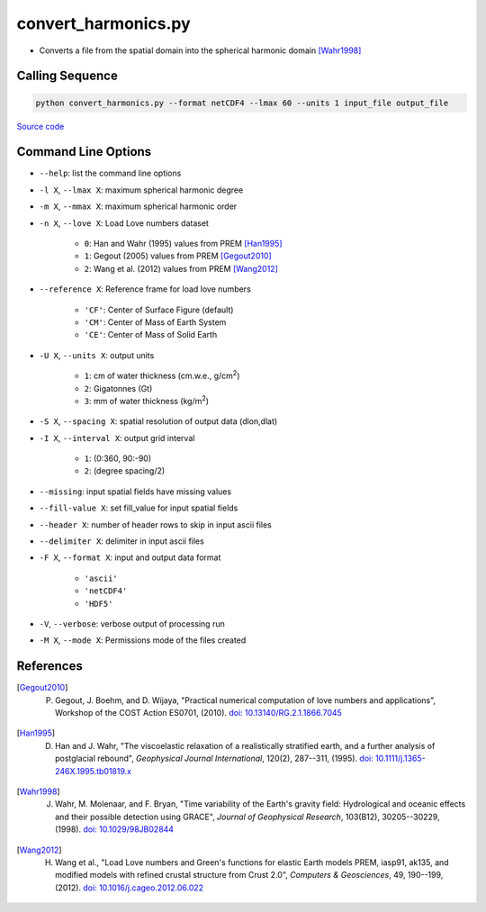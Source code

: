 ====================
convert_harmonics.py
====================

- Converts a file from the spatial domain into the spherical harmonic domain [Wahr1998]_

Calling Sequence
################

.. code-block:: bash

     python convert_harmonics.py --format netCDF4 --lmax 60 --units 1 input_file output_file

`Source code`__

.. __: https://github.com/tsutterley/read-GRACE-harmonics/blob/main/convert_harmonics.py

Command Line Options
####################

- ``--help``: list the command line options
- ``-l X``, ``--lmax X``: maximum spherical harmonic degree
- ``-m X``, ``--mmax X``: maximum spherical harmonic order
- ``-n X``, ``--love X``: Load Love numbers dataset

     * ``0``: Han and Wahr (1995) values from PREM [Han1995]_
     * ``1``: Gegout (2005) values from PREM [Gegout2010]_
     * ``2``: Wang et al. (2012) values from PREM [Wang2012]_
- ``--reference X``: Reference frame for load love numbers

     * ``'CF'``: Center of Surface Figure (default)
     * ``'CM'``: Center of Mass of Earth System
     * ``'CE'``: Center of Mass of Solid Earth
- ``-U X``, ``--units X``: output units

     * ``1``: cm of water thickness (cm.w.e., g/cm\ :sup:`2`)
     * ``2``: Gigatonnes (Gt)
     * ``3``: mm of water thickness (kg/m\ :sup:`2`)
- ``-S X``, ``--spacing X``: spatial resolution of output data (dlon,dlat)
- ``-I X``, ``--interval X``: output grid interval

     * ``1``: (0:360, 90:-90)
     * ``2``: (degree spacing/2)
- ``--missing``: input spatial fields have missing values
- ``--fill-value X``: set fill_value for input spatial fields
- ``--header X``: number of header rows to skip in input ascii files
- ``--delimiter X``: delimiter in input ascii files
- ``-F X``, ``--format X``: input and output data format

     * ``'ascii'``
     * ``'netCDF4'``
     * ``'HDF5'``
- ``-V``, ``--verbose``: verbose output of processing run
- ``-M X``, ``--mode X``: Permissions mode of the files created

References
##########

.. [Gegout2010] P. Gegout, J. Boehm, and D. Wijaya, "Practical numerical computation of love numbers and applications", Workshop of the COST Action ES0701, (2010). `doi: 10.13140/RG.2.1.1866.7045 <https://doi.org/10.13140/RG.2.1.1866.7045>`_

.. [Han1995] D. Han and J. Wahr, "The viscoelastic relaxation of a realistically stratified earth, and a further analysis of postglacial rebound", *Geophysical Journal International*, 120(2), 287--311, (1995). `doi: 10.1111/j.1365-246X.1995.tb01819.x <https://doi.org/10.1111/j.1365-246X.1995.tb01819.x>`_

.. [Wahr1998] J. Wahr, M. Molenaar, and F. Bryan, "Time variability of the Earth's gravity field: Hydrological and oceanic effects and their possible detection using GRACE", *Journal of Geophysical Research*, 103(B12), 30205--30229, (1998). `doi: 10.1029/98JB02844 <https://doi.org/10.1029/98JB02844>`_

.. [Wang2012] H. Wang et al., "Load Love numbers and Green's functions for elastic Earth models PREM, iasp91, ak135, and modified models with refined crustal structure from Crust 2.0", *Computers & Geosciences*, 49, 190--199, (2012). `doi: 10.1016/j.cageo.2012.06.022 <https://doi.org/10.1016/j.cageo.2012.06.022>`_
